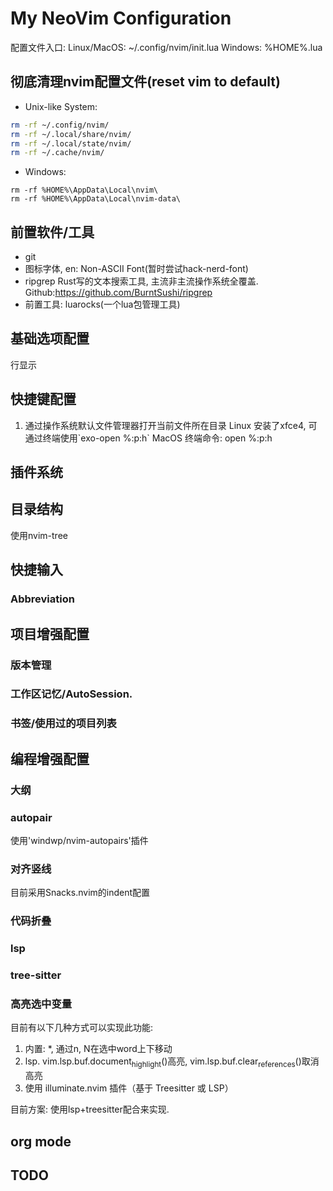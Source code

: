 * My NeoVim Configuration

配置文件入口:
Linux/MacOS: ~/.config/nvim/init.lua
Windows: %HOME%\AppData\Local\nvim\init.lua

** 彻底清理nvim配置文件(reset vim to default)
- Unix-like System:
#+begin_src bash
rm -rf ~/.config/nvim/
rm -rf ~/.local/share/nvim/
rm -rf ~/.local/state/nvim/
rm -rf ~/.cache/nvim/
#+end_src

- Windows:
#+begin_src
rm -rf %HOME%\AppData\Local\nvim\
rm -rf %HOME%\AppData\Local\nvim-data\
#+end_src

** 前置软件/工具
- git
- 图标字体, en: Non-ASCII Font(暂时尝试hack-nerd-font)
- ripgrep Rust写的文本搜索工具, 主流非主流操作系统全覆盖. Github:https://github.com/BurntSushi/ripgrep
- 前置工具: luarocks(一个lua包管理工具)

** 基础选项配置
行显示

** 快捷键配置
1. 通过操作系统默认文件管理器打开当前文件所在目录
   Linux
   安装了xfce4, 可通过终端使用`exo-open %:p:h`
   MacOS
   终端命令: open %:p:h
   
** 插件系统

** 目录结构
使用nvim-tree

** 快捷输入
*** Abbreviation

** 项目增强配置
*** 版本管理
*** 工作区记忆/AutoSession.
*** 书签/使用过的项目列表


** 编程增强配置
*** 大纲
*** autopair
使用'windwp/nvim-autopairs'插件
*** 对齐竖线
目前采用Snacks.nvim的indent配置

*** 代码折叠
*** lsp
*** tree-sitter
*** 高亮选中变量
目前有以下几种方式可以实现此功能:
1. 内置: *, 通过n, N在选中word上下移动
2. lsp. vim.lsp.buf.document_highlight()高亮, vim.lsp.buf.clear_references()取消高亮
3. 使用 illuminate.nvim 插件（基于 Treesitter 或 LSP）
目前方案: 使用lsp+treesitter配合来实现.


** org mode

** 

** TODO
